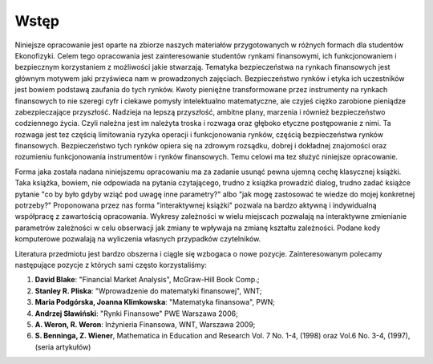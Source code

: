 Wstęp
-----

Niniejsze opracowanie jest oparte na zbiorze naszych materiałów
przygotowanych w różnych formach dla studentów Ekonofizyki. Celem tego
opracowania jest zainteresowanie studentów rynkami finansowymi, ich
funkcjonowaniem i bezpiecznym korzystaniem z możliwości jakie
stwarzają. Tematyka bezpieczeństwa na rynkach finansowych jest
głównym motywem jaki przyświeca nam w prowadzonych
zajęciach. Bezpieczeństwo rynków i etyka ich uczestników jest bowiem
podstawą zaufania do tych rynków. Kwoty pieniężne transformowane przez
instrumenty na rynkach finansowych to nie szeregi cyfr i ciekawe
pomysły intelektualno matematyczne, ale czyjeś ciężko zarobione
pieniądze zabezpieczające przyszłość. Nadzieja na lepszą przyszłość,
ambitne plany, marzenia i również bezpieczeństwo codziennego
życia. Czyli należna jest im należyta troska i rozwaga oraz głęboko
etyczne postępowanie z nimi. Ta rozwaga jest tez częścią limitowania
ryzyka operacji i funkcjonowania rynków, częścią bezpieczeństwa
rynków finansowych. Bezpieczeństwo tych rynków opiera się na zdrowym
rozsądku, dobrej i dokładnej znajomości oraz rozumieniu funkcjonowania
instrumentów i rynków finansowych. Temu celowi ma tez służyć niniejsze
opracowanie.


Forma jaka została nadana niniejszemu opracowaniu ma za zadanie usunąć
pewna ujemną cechę klasycznej książki. Taka książka, bowiem, nie
odpowiada na pytania czytającego, trudno z książka prowadzić dialog,
trudno zadać książce pytanie "co by było gdyby wziąć pod uwagę inne
parametry?"  albo "jak mogę zastosować te wiedze do mojej konkretnej
potrzeby?"  Proponowana przez nas forma "interaktywnej książki"
pozwala na bardzo aktywną  i indywidualną współpracę z zawartością
opracowania. Wykresy zależności w wielu miejscach pozwalają na
interaktywne zmienianie parametrów zależności w celu obserwacji jak
zmiany te wpływaja na zmianę kształtu zależności.
Podane kody komputerowe pozwalają na wyliczenia własnych
przypadków czytelników.
 
Literatura przedmiotu jest bardzo obszerna i ciągle się wzbogaca o
nowe pozycje. Zainteresowanym polecamy następujące pozycje z których
sami często korzystaliśmy:

1. **David Blake**: "Financial Market Analysis",  McGraw-Hill  Book Comp.;
2. **Stanley R. Pliska**: "Wprowadzenie do matematyki finansowej", WNT;
3. **Maria Podgórska, Joanna Klimkowska**: "Matematyka finansowa", PWN;
4. **Andrzej Sławiński**: "Rynki Finansowe" PWE Warszawa 2006;
5. **A. Weron, R. Weron**: Inżynieria Finansowa, WNT, Warszawa 2009;
6. **S. Benninga, Z. Wiener**, Mathematica in Education and Research
   Vol. 7 No. 1-4, (1998) oraz Vol.6 No. 3-4, (1997), (seria
   artykułów)
